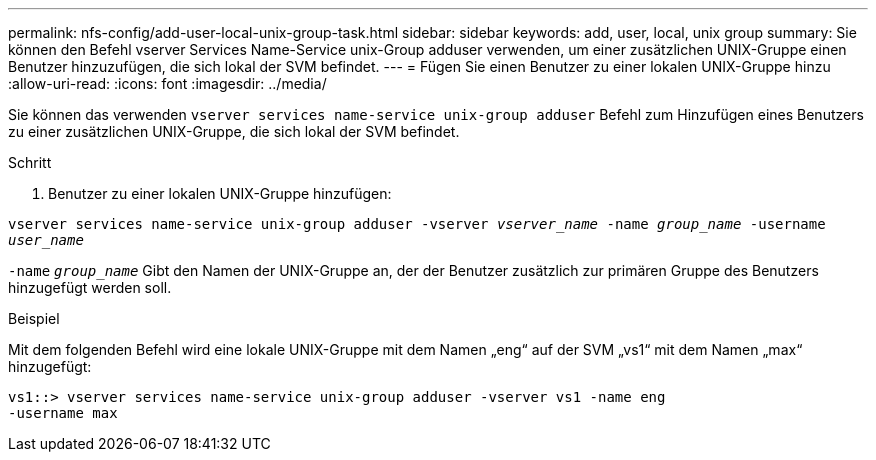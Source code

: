 ---
permalink: nfs-config/add-user-local-unix-group-task.html 
sidebar: sidebar 
keywords: add, user, local, unix group 
summary: Sie können den Befehl vserver Services Name-Service unix-Group adduser verwenden, um einer zusätzlichen UNIX-Gruppe einen Benutzer hinzuzufügen, die sich lokal der SVM befindet. 
---
= Fügen Sie einen Benutzer zu einer lokalen UNIX-Gruppe hinzu
:allow-uri-read: 
:icons: font
:imagesdir: ../media/


[role="lead"]
Sie können das verwenden `vserver services name-service unix-group adduser` Befehl zum Hinzufügen eines Benutzers zu einer zusätzlichen UNIX-Gruppe, die sich lokal der SVM befindet.

.Schritt
. Benutzer zu einer lokalen UNIX-Gruppe hinzufügen:


`vserver services name-service unix-group adduser -vserver _vserver_name_ -name _group_name_ -username _user_name_`

`-name` `_group_name_` Gibt den Namen der UNIX-Gruppe an, der der Benutzer zusätzlich zur primären Gruppe des Benutzers hinzugefügt werden soll.

.Beispiel
Mit dem folgenden Befehl wird eine lokale UNIX-Gruppe mit dem Namen „eng“ auf der SVM „vs1“ mit dem Namen „max“ hinzugefügt:

[listing]
----
vs1::> vserver services name-service unix-group adduser -vserver vs1 -name eng
-username max
----